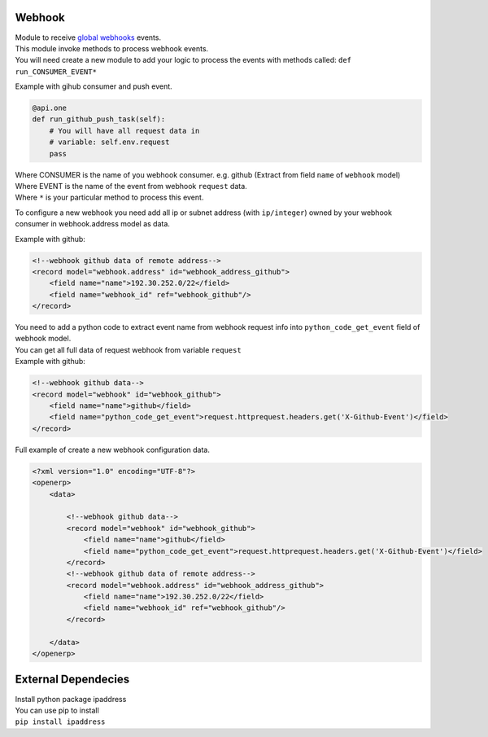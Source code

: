 Webhook
-------

| Module to receive `global webhooks`_ events.
| This module invoke methods to process webhook events.
| You will need create a new module to add your logic to process the
  events with methods called: ``def run_CONSUMER_EVENT*``

Example with gihub consumer and push event.

.. code:: python

    @api.one
    def run_github_push_task(self):
        # You will have all request data in 
        # variable: self.env.request
        pass

| Where CONSUMER is the name of you webhook consumer. e.g. github
  (Extract from field ``name`` of ``webhook`` model)
| Where EVENT is the name of the event from webhook ``request`` data.
| Where ``*`` is your particular method to process this event.

To configure a new webhook you need add all ip or subnet address (with
``ip/integer``) owned by your webhook consumer in webhook.address model
as data.

Example with github:

.. code:: xml

    <!--webhook github data of remote address-->
    <record model="webhook.address" id="webhook_address_github">
        <field name="name">192.30.252.0/22</field>
        <field name="webhook_id" ref="webhook_github"/>
    </record>

| You need to add a python code to extract event name from webhook
  request info into ``python_code_get_event`` field of webhook model.
| You can get all full data of request webhook from variable ``request``
| Example with github:

.. code:: xml

    <!--webhook github data-->
    <record model="webhook" id="webhook_github">
        <field name="name">github</field>
        <field name="python_code_get_event">request.httprequest.headers.get('X-Github-Event')</field>
    </record>

Full example of create a new webhook configuration data.

.. code:: xml

    <?xml version="1.0" encoding="UTF-8"?>
    <openerp>
        <data>

            <!--webhook github data-->
            <record model="webhook" id="webhook_github">
                <field name="name">github</field>
                <field name="python_code_get_event">request.httprequest.headers.get('X-Github-Event')</field>
            </record>
            <!--webhook github data of remote address-->
            <record model="webhook.address" id="webhook_address_github">
                <field name="name">192.30.252.0/22</field>
                <field name="webhook_id" ref="webhook_github"/>
            </record>

        </data>
    </openerp>

External Dependecies
--------------------

| Install python package ipaddress
| You can use pip to install
| ``pip install ipaddress``

.. _global webhooks: https://en.wikipedia.org/wiki/Webhook

